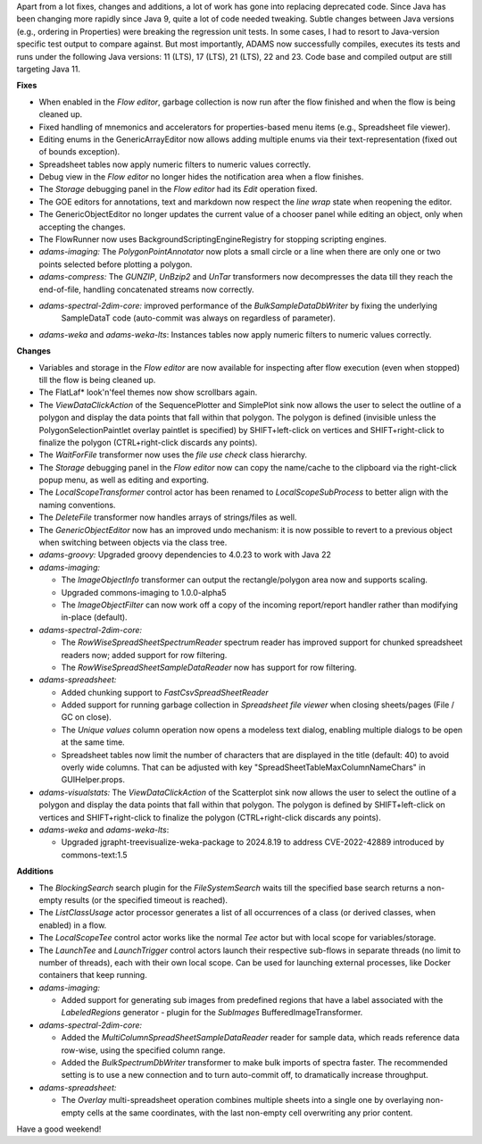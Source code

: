 .. title: Updates 2024/09/27
.. slug: updates-2024-09-27
.. date: 2024-09-27 14:42:00 UTC+12:00
.. tags: 
.. status: 
.. category: 
.. link: 
.. description: 
.. type: text
.. author: FracPete

Apart from a lot fixes, changes and additions, a lot of work has gone into replacing deprecated
code. Since Java has been changing more rapidly since Java 9, quite a lot of code needed tweaking.
Subtle changes between Java versions (e.g., ordering in Properties) were breaking the regression
unit tests. In some cases, I had to resort to Java-version specific test output to compare against. 
But most importantly, ADAMS now successfully compiles, executes its tests and runs under the 
following Java versions: 11 (LTS), 17 (LTS), 21 (LTS), 22 and 23. Code base and compiled output 
are still targeting Java 11.

**Fixes**

* When enabled in the *Flow editor*, garbage collection is now run after the flow finished and when 
  the flow is being cleaned up.
* Fixed handling of mnemonics and accelerators for properties-based menu items (e.g., Spreadsheet file viewer).
* Editing enums in the GenericArrayEditor now allows adding multiple enums via their text-representation
  (fixed out of bounds exception).
* Spreadsheet tables now apply numeric filters to numeric values correctly.
* Debug view in the *Flow editor* no longer hides the notification area when a flow finishes.
* The *Storage* debugging panel in the *Flow editor* had its *Edit* operation fixed.
* The GOE editors for annotations, text and markdown now respect the *line wrap* state when
  reopening the editor.
* The GenericObjectEditor no longer updates the current value of a chooser panel while editing an object,
  only when accepting the changes.
* The FlowRunner now uses BackgroundScriptingEngineRegistry for stopping scripting engines.
* *adams-imaging:* The *PolygonPointAnnotator* now plots a small circle or a line when there are only
  one or two points selected before plotting a polygon.
* *adams-compress:* The *GUNZIP*, *UnBzip2* and *UnTar* transformers now decompresses the data till they
  reach the end-of-file, handling concatenated streams now correctly.
* *adams-spectral-2dim-core:* improved performance of the *BulkSampleDataDbWriter* by fixing the underlying
   SampleDataT code (auto-commit was always on regardless of parameter).
* *adams-weka* and *adams-weka-lts*: Instances tables now apply numeric filters to numeric values correctly.


**Changes**

* Variables and storage in the *Flow editor* are now available for inspecting after flow execution 
  (even when stopped) till the flow is being cleaned up.
* The FlatLaf* look'n'feel themes now show scrollbars again.
* The *ViewDataClickAction* of the SequencePlotter and SimplePlot sink now allows the user to
  select the outline of a polygon and display the data points that fall within that polygon.
  The polygon is defined (invisible unless the PolygonSelectionPaintlet overlay paintlet is specified) 
  by SHIFT+left-click on vertices and SHIFT+right-click to finalize the polygon 
  (CTRL+right-click discards any points).
* The *WaitForFile* transformer now uses the *file use check* class hierarchy.
* The *Storage* debugging panel in the *Flow editor* now can copy the name/cache to the clipboard
  via the right-click popup menu, as well as editing and exporting.
* The *LocalScopeTransformer* control actor has been renamed to *LocalScopeSubProcess* to better
  align with the naming conventions.
* The *DeleteFile* transformer now handles arrays of strings/files as well.
* The *GenericObjectEditor* now has an improved undo mechanism: it is now possible to revert to
  a previous object when switching between objects via the class tree.
* *adams-groovy:* Upgraded groovy dependencies to 4.0.23 to work with Java 22

* *adams-imaging:*

  * The *ImageObjectInfo* transformer can output the rectangle/polygon area now and supports scaling.
  * Upgraded commons-imaging to 1.0.0-alpha5
  * The *ImageObjectFilter* can now work off a copy of the incoming report/report handler rather 
    than modifying in-place (default).

* *adams-spectral-2dim-core:* 

  * The *RowWiseSpreadSheetSpectrumReader* spectrum reader has improved support for chunked 
    spreadsheet readers now; added support for row filtering.
  * The *RowWiseSpreadSheetSampleDataReader* now has support for row filtering.

* *adams-spreadsheet:* 

  * Added chunking support to *FastCsvSpreadSheetReader*
  * Added support for running garbage collection in *Spreadsheet file viewer* when closing sheets/pages 
    (File / GC on close).
  * The *Unique values* column operation now opens a modeless text dialog, enabling multiple dialogs
    to be open at the same time.
  * Spreadsheet tables now limit the number of characters that are displayed in the title (default: 40)
    to avoid overly wide columns. That can be adjusted with key "SpreadSheetTableMaxColumnNameChars" 
    in GUIHelper.props.

* *adams-visualstats:* The *ViewDataClickAction* of the Scatterplot sink now allows the user to
  select the outline of a polygon and display the data points that fall within that polygon.
  The polygon is defined by SHIFT+left-click on vertices and SHIFT+right-click to 
  finalize the polygon (CTRL+right-click discards any points).
* *adams-weka* and *adams-weka-lts*: 

  * Upgraded jgrapht-treevisualize-weka-package to 2024.8.19 to address CVE-2022-42889 introduced by commons-text:1.5


**Additions**

* The *BlockingSearch* search plugin for the *FileSystemSearch* waits till the specified
  base search returns a non-empty results (or the specified timeout is reached).
* The *ListClassUsage* actor processor generates a list of all occurrences of a class
  (or derived classes, when enabled) in a flow.
* The *LocalScopeTee* control actor works like the normal *Tee* actor but with local scope for
  variables/storage.
* The *LaunchTee* and *LaunchTrigger* control actors launch their respective sub-flows in
  separate threads (no limit to number of threads), each with their own local scope. Can be
  used for launching external processes, like Docker containers that keep running.
* *adams-imaging:*

  * Added support for generating sub images from predefined regions that have a label associated
    with the *LabeledRegions* generator - plugin for the *SubImages* BufferedImageTransformer.

* *adams-spectral-2dim-core:*

  * Added the *MultiColumnSpreadSheetSampleDataReader* reader for sample data, which reads
    reference data row-wise, using the specified column range.
  * Added the *BulkSpectrumDbWriter* transformer to make bulk imports of spectra faster. The
    recommended setting is to use a new connection and to turn auto-commit off, to dramatically
    increase throughput.

* *adams-spreadsheet:*

  * The *Overlay* multi-spreadsheet operation combines multiple sheets into a single one by
    overlaying non-empty cells at the same coordinates, with the last non-empty cell overwriting
    any prior content.

Have a good weekend!

